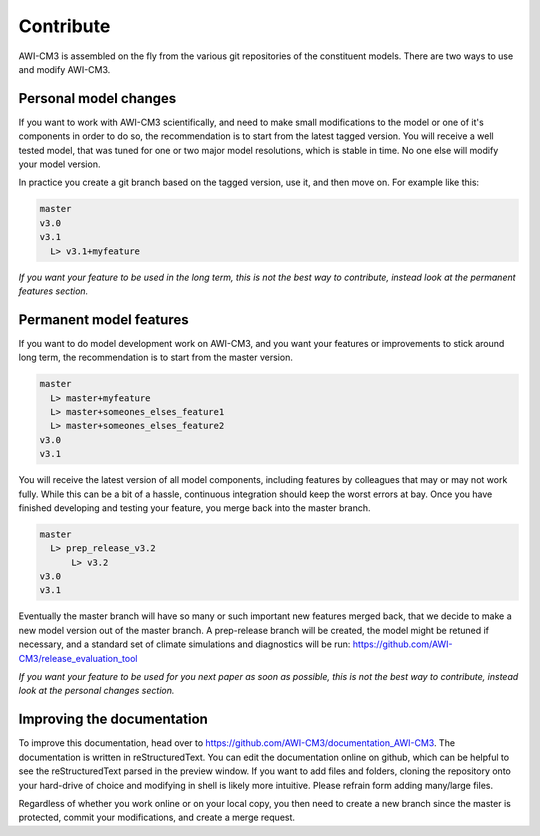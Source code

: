 .. _chap_contribute

Contribute
**********

AWI-CM3 is assembled on the fly from the various git repositories of the constituent models. There are two ways to use and modify AWI-CM3.

Personal model changes
----------------
If you want to work with AWI-CM3 scientifically, and need to make small modifications to the model or one of it's components in order to do so, the recommendation is to start from the latest tagged version. You will receive a well tested model, that was tuned for one or two major model resolutions, which is stable in time. No one else will modify your model version. 

In practice you create a git branch based on the tagged version, use it, and then move on. For example like this:

.. code-block:: Bash
   
  master
  v3.0
  v3.1
    L> v3.1+myfeature


*If you want your feature to be used in the long term, this is not the best way to contribute, instead look at the permanent features section.*

Permanent model features
-----------------

If you want to do model development work on AWI-CM3, and you want your features or improvements to stick around long term, the recommendation is to start from the master version. 

.. code-block:: Bash
   
  master
    L> master+myfeature
    L> master+someones_elses_feature1
    L> master+someones_elses_feature2
  v3.0
  v3.1

You will receive the latest version of all model components, including features by colleagues that may or may not work fully. While this can be a bit of a hassle, continuous integration should keep the worst errors at bay. Once you have finished developing and testing your feature, you merge back into the master branch. 

.. code-block:: Bash
   
  master
    L> prep_release_v3.2
        L> v3.2
  v3.0
  v3.1
  
Eventually the master branch will have so many or such important new features merged back, that we decide to make a new model version out of the master branch. A prep-release branch will be created, the model might be retuned if necessary, and a standard set of climate simulations and diagnostics will be run: https://github.com/AWI-CM3/release_evaluation_tool
  
*If you want your feature to be used for you next paper as soon as possible, this is not the best way to contribute, instead look at the personal changes section.*

Improving the documentation
---------------------------

To improve this documentation, head over to https://github.com/AWI-CM3/documentation_AWI-CM3. The documentation is written in reStructuredText. You can edit the documentation online on github, which can be helpful to see the reStructuredText parsed in the preview window. If you want to add files and folders, cloning the repository onto your hard-drive of choice and modifying in shell is likely more intuitive. Please refrain form adding many/large files.

Regardless of whether you work online or on your local copy, you then need to create a new branch since the master is protected, commit your modifications, and create a merge request. 
